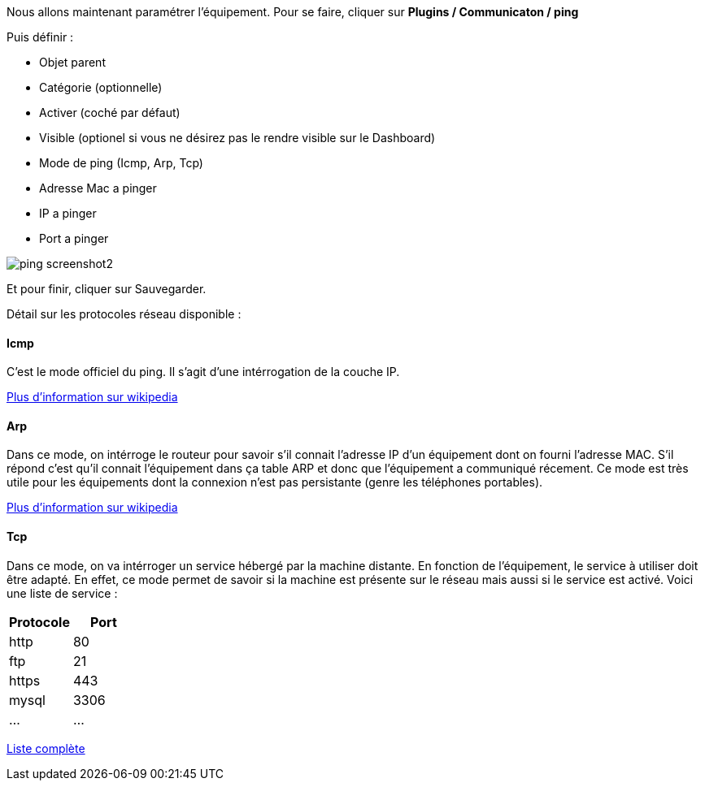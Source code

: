 Nous allons maintenant paramétrer l'équipement. Pour se faire, cliquer sur *Plugins / Communicaton / ping*

Puis définir :

- Objet parent
- Catégorie (optionnelle)
- Activer (coché par défaut)
- Visible (optionel si vous ne désirez pas le rendre visible sur le Dashboard)
- Mode de ping (Icmp, Arp, Tcp)
- Adresse Mac a pinger
- IP a pinger
- Port a pinger

image::../images/ping_screenshot2.jpg[align="center"]
Et pour finir, cliquer sur Sauvegarder.

Détail sur les protocoles réseau disponible :

==== Icmp
C'est le mode officiel du ping. Il s'agit d'une intérrogation de la couche IP.

https://fr.wikipedia.org/wiki/Internet_Control_Message_Protocol[Plus d'information sur wikipedia]

==== Arp
Dans ce mode, on intérroge le routeur pour savoir s'il connait l'adresse IP d'un équipement dont on fourni l'adresse MAC. S'il répond c'est qu'il connait l'équipement dans ça table ARP et donc que l'équipement a communiqué récement.
Ce mode est très utile pour les équipements dont la connexion n'est pas persistante (genre les téléphones portables).

https://fr.wikipedia.org/wiki/Address_Resolution_Protocol[Plus d'information sur wikipedia]

==== Tcp
Dans ce mode, on va intérroger un service hébergé par la machine distante. En fonction de l'équipement, le service à utiliser doit être adapté. En effet, ce mode permet de savoir si la machine est présente sur le réseau mais aussi si le service est activé.
Voici une liste de service :

[width="100%",options="header"]
|====================
| Protocole  | Port 
| http | 80 
| ftp | 21 
| https | 443
| mysql | 3306
| ... | ... 
|====================

https://fr.wikipedia.org/wiki/Liste_de_ports_logiciels[Liste complète]
